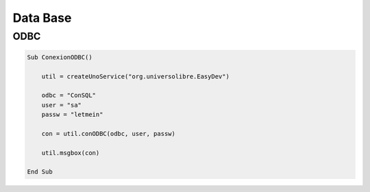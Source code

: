 Data Base
=========

ODBC
----

.. code-block:: vbnet

    Sub ConexionODBC()

        util = createUnoService("org.universolibre.EasyDev")

        odbc = "ConSQL"
        user = "sa"
        passw = "letmein"

        con = util.conODBC(odbc, user, passw)

        util.msgbox(con)

    End Sub
